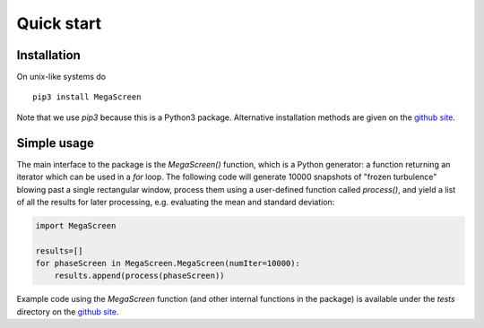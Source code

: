 =============
 Quick start
=============
Installation
^^^^^^^^^^^^

On unix-like systems do

::

    pip3 install MegaScreen

Note that we use `pip3` because this is a Python3 package. Alternative installation methods are given on the `github site`_.
    
Simple usage
^^^^^^^^^^^^

The main interface to the package is the `MegaScreen()` function, which is a Python generator: a function returning an iterator which can be used in a `for` loop. The following code will generate 10000 snapshots of "frozen turbulence" blowing past a single rectangular window, process them using a user-defined function called `process()`, and yield a list of all the results for later processing, e.g. evaluating the mean and standard deviation:

.. code:: python

    import MegaScreen

    results=[]
    for phaseScreen in MegaScreen.MegaScreen(numIter=10000):
	results.append(process(phaseScreen))


Example code using the `MegaScreen` function (and other internal functions in the package) is available under the `tests` directory on the `github site`_.

.. _`github site`: https://github.com/dbuscher/megascreen

